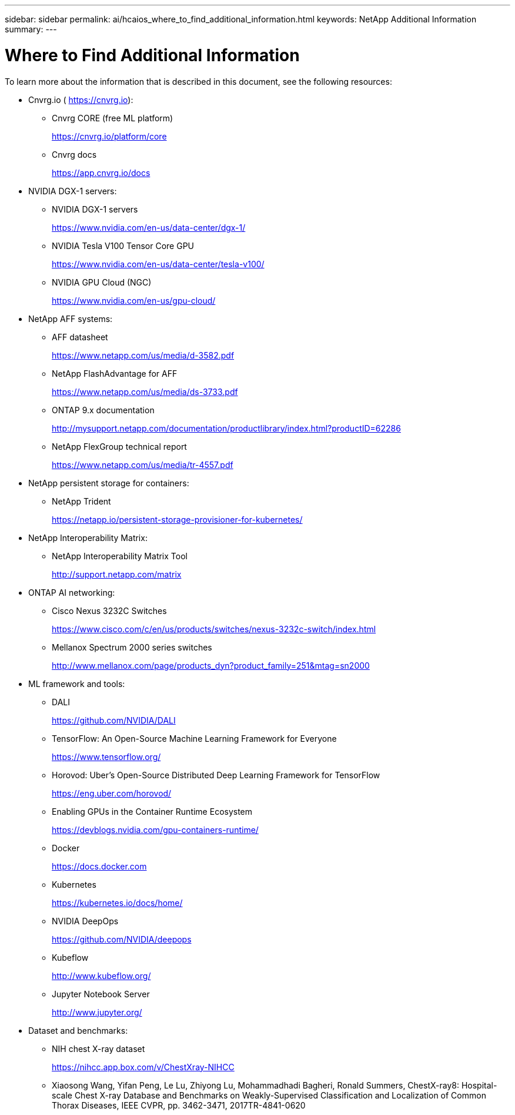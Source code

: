 ---
sidebar: sidebar
permalink: ai/hcaios_where_to_find_additional_information.html
keywords: NetApp Additional Information
summary:
---

= Where to Find Additional Information
:hardbreaks:
:nofooter:
:icons: font
:linkattrs:
:imagesdir: ./../media/

//
// This file was created with NDAC Version 2.0 (August 17, 2020)
//
// 2020-08-20 13:35:30.127404
//

To learn more about the information that is described in this document, see the following resources:

* Cnvrg.io ( https://cnvrg.io[https://cnvrg.io^]):
** Cnvrg CORE (free ML platform)
+
https://cnvrg.io/platform/core

** Cnvrg docs
+
https://app.cnvrg.io/docs[https://app.cnvrg.io/docs^]

* NVIDIA DGX-1 servers:
** NVIDIA DGX-1 servers
+
https://www.nvidia.com/en-us/data-center/dgx-1/
** NVIDIA Tesla V100 Tensor Core GPU
+
https://www.nvidia.com/en-us/data-center/tesla-v100/
** NVIDIA GPU Cloud (NGC)
+
https://www.nvidia.com/en-us/gpu-cloud/
* NetApp AFF systems:
** AFF datasheet
+
https://www.netapp.com/us/media/d-3582.pdf
** NetApp FlashAdvantage for AFF
+
https://www.netapp.com/us/media/ds-3733.pdf

** ONTAP 9.x documentation
+
http://mysupport.netapp.com/documentation/productlibrary/index.html?productID=62286

** NetApp FlexGroup technical report
+
https://www.netapp.com/us/media/tr-4557.pdf
* NetApp persistent storage for containers:
** NetApp Trident
+
https://netapp.io/persistent-storage-provisioner-for-kubernetes/

* NetApp Interoperability Matrix:
** NetApp Interoperability Matrix Tool
+
http://support.netapp.com/matrix
* ONTAP AI networking:
** Cisco Nexus 3232C Switches
+
https://www.cisco.com/c/en/us/products/switches/nexus-3232c-switch/index.html
** Mellanox Spectrum 2000 series switches
+
http://www.mellanox.com/page/products_dyn?product_family=251&mtag=sn2000
* ML framework and tools:
** DALI
+
https://github.com/NVIDIA/DALI
** TensorFlow: An Open-Source Machine Learning Framework for Everyone
+
https://www.tensorflow.org/

** Horovod: Uber’s Open-Source Distributed Deep Learning Framework for TensorFlow
+
https://eng.uber.com/horovod/

** Enabling GPUs in the Container Runtime Ecosystem
+
https://devblogs.nvidia.com/gpu-containers-runtime/

** Docker
+
https://docs.docker.com

** Kubernetes
+
https://kubernetes.io/docs/home/

** NVIDIA DeepOps
+
https://github.com/NVIDIA/deepops
** Kubeflow
+
http://www.kubeflow.org/
** Jupyter Notebook Server
+
http://www.jupyter.org/

* Dataset and benchmarks:
** NIH chest X-ray dataset
+
https://nihcc.app.box.com/v/ChestXray-NIHCC

** Xiaosong Wang, Yifan Peng, Le Lu, Zhiyong Lu, Mohammadhadi Bagheri, Ronald Summers, ChestX-ray8: Hospital-scale Chest X-ray Database and Benchmarks on Weakly-Supervised Classification and Localization of Common Thorax Diseases, IEEE CVPR, pp. 3462-3471, 2017TR-4841-0620
